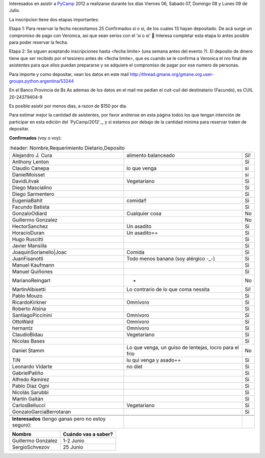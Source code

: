 
Interesados en asistir a PyCamp_ 2012 a realizarse durante los días Viernes 06, Sabado 07, Domingo 08 y Lunes 09 de Julio.

La inscripcion tiene dos etapas importantes:

Etapa 1: Para reservar la fecha necesitamos 25 Confirmados si o si, de los cuales 13 hayan depositado. De acá surge un compromiso de pago con Veronica, asi que sean serios con el 'si o si' 🙂 Interesa completar esta etapa lo antes posible para poder reservar la fecha.

Etapa 2: Se siguen aceptando inscripciones hasta <fecha limite> (una semana antes del evento ?). El deposito de dinero tiene que ser recibido por el tesorero antes de <fecha limite>, que es cuando se le confirma a Veronica el nro final de asistentes para que ellos puedan prepararse y se adquiere el compromiso de pagar por ese numero de personas.

Para importe y como depositar, vean los datos en este mail  http://thread.gmane.org/gmane.org.user-groups.python.argentina/53244

En el Banco Provincia de Bs As ademas de los datos en el mail me pedian el cuit-cuil del destinatario (Facundo), es CUIL 20-24379404-9

Es posible asistir por menos dias, a razon de $150 por dia.

Para estimar mejor la cantidad de asistentes, por favor anótense en esta página todos los que tengan intención de participar en esta edición del `PyCamp/2012`_, y si estamos por debajo de la cantidad minima para reservar traten de depositar.

**Confirmados** (voy o voy):

.. csv-table::
    :header: Nombre,Requerimiento Dietario,Deposito

    Alejandro J. Cura,alimento balanceado,Sí!
    Anthony Lenton,,Sí
    Claudio Canepa,lo que venga,si
    DanielMoisset,,si
    DavidLitvak,Vegetariano,Si
    Diego Mascialino,,Sí
    Diego Sarmentero,,Si
    EugeniaBahit,comida!!,Si
    Facundo Batista,,Si
    GonzaloOdiard,Cualquier cosa,No
    Guillermo Gonzalez,,No
    HectorSanchez,Un asadito,Sí
    HoracioDuran,Un asadito++,Sí
    Hugo Ruscitti,,Si
    Javier Mansilla,,Sí
    JoaquinSorianello|Joac,Comida,Si
    JuanFisanotti,Todo menos banana (soy alérgico -_-),Si
    Manuel Kaufmann,,Si
    Manuel Quiñones,,Sí
    MarianoReingart,-,No
    MartinAlbisetti,Lo contrario de lo que coma nessita,Sí!
    Pablo Mouzo,,Si
    RicardoKirkner,Omnívoro,Si
    Roberto Alsina,,Si
    SantiagoPiccinini,Omnívoro,Sí
    OttoWald,Omnívoro,Sí
    hernantz,Omnívoro,Sí
    ClaudioBidau,Vegetariano,Sí
    Nicolas Bases,,Sí
    Daniel Stamm,"Lo que venga, un guiso de lentejas, locro para el frio",No
    TiN,lu qui venga y asado++,Si
    Leonardo Vidarte,no diet,Si
    GabrielPatiño,,Si
    Alfredo Ramirez,,Si
    Pablo Diaz Ogni,,Si
    Nicolás Sarubbi,,Si
    Martín Gaitán,,Si
    CarlosBellucci,Vegetariano,Sí
    GonzaloGarciaBerrotaran,,Sí


 **Interesados** (tengo ganas pero no estoy seguro):

.. csv-table::
    :header: Nombre,Cuándo vas a saber?

    Guillermo Gonzalez,1-2 Junio
    SergioSchvezov,25 Junio

.. ############################################################################

.. _Joac: JoaquinSorianello

.. _pycamp: /pycamp
